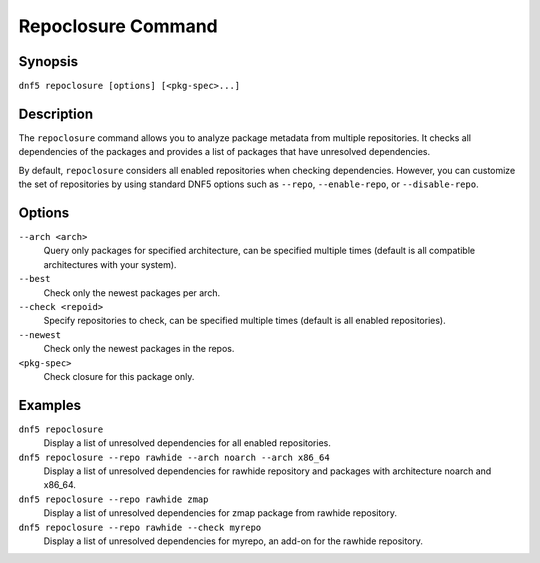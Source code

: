 ..
    Copyright Contributors to the libdnf project.

    This file is part of libdnf: https://github.com/rpm-software-management/libdnf/

    Libdnf is free software: you can redistribute it and/or modify
    it under the terms of the GNU General Public License as published by
    the Free Software Foundation, either version 2 of the License, or
    (at your option) any later version.

    Libdnf is distributed in the hope that it will be useful,
    but WITHOUT ANY WARRANTY; without even the implied warranty of
    MERCHANTABILITY or FITNESS FOR A PARTICULAR PURPOSE.  See the
    GNU General Public License for more details.

    You should have received a copy of the GNU General Public License
    along with libdnf.  If not, see <https://www.gnu.org/licenses/>.

.. _repoclosure_plugin_ref-label:

####################
 Repoclosure Command
####################

Synopsis
========

``dnf5 repoclosure [options] [<pkg-spec>...]``


Description
===========

The ``repoclosure`` command allows you to analyze package metadata from multiple repositories. It checks all dependencies of the packages and provides a list of packages that have unresolved dependencies.

By default, ``repoclosure`` considers all enabled repositories when checking dependencies. However, you can customize the set of repositories by using standard DNF5 options such as ``--repo``, ``--enable-repo``, or ``--disable-repo``.



Options
=======

``--arch <arch>``
    Query only packages for specified architecture, can be specified multiple times (default is all
    compatible architectures with your system).

``--best``
    Check only the newest packages per arch.

``--check <repoid>``
    Specify repositories to check, can be specified multiple times (default is all enabled repositories).

``--newest``
    Check only the newest packages in the repos.

``<pkg-spec>``
    Check closure for this package only.


Examples
========

``dnf5 repoclosure``
    Display a list of unresolved dependencies for all enabled repositories.

``dnf5 repoclosure --repo rawhide --arch noarch --arch x86_64``
    Display a list of unresolved dependencies for rawhide repository and packages with architecture noarch and x86_64.

``dnf5 repoclosure --repo rawhide zmap``
    Display a list of unresolved dependencies for zmap package from rawhide repository.

``dnf5 repoclosure --repo rawhide --check myrepo``
    Display a list of unresolved dependencies for myrepo, an add-on for the rawhide repository.
